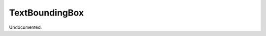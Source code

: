 .. index:: TextBoundingBox (Tool)

.. _tools.textboundingbox:

TextBoundingBox
---------------
Undocumented.